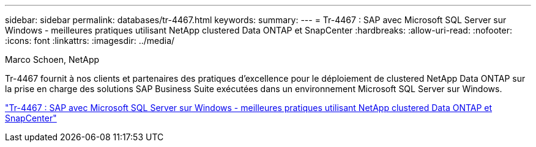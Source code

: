---
sidebar: sidebar 
permalink: databases/tr-4467.html 
keywords:  
summary:  
---
= Tr-4467 : SAP avec Microsoft SQL Server sur Windows - meilleures pratiques utilisant NetApp clustered Data ONTAP et SnapCenter
:hardbreaks:
:allow-uri-read: 
:nofooter: 
:icons: font
:linkattrs: 
:imagesdir: ../media/


Marco Schoen, NetApp

[role="lead"]
Tr-4467 fournit à nos clients et partenaires des pratiques d'excellence pour le déploiement de clustered NetApp Data ONTAP sur la prise en charge des solutions SAP Business Suite exécutées dans un environnement Microsoft SQL Server sur Windows.

link:https://www.netapp.com/pdf.html?item=/media/16865-tr-4467pdf.pdf["Tr-4467 : SAP avec Microsoft SQL Server sur Windows - meilleures pratiques utilisant NetApp clustered Data ONTAP et SnapCenter"^]
